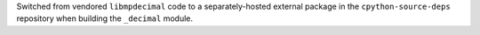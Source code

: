Switched from vendored ``libmpdecimal`` code to a separately-hosted external
package in the ``cpython-source-deps`` repository when building the
``_decimal`` module.
